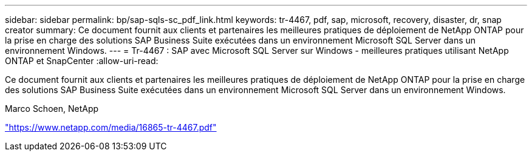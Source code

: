 ---
sidebar: sidebar 
permalink: bp/sap-sqls-sc_pdf_link.html 
keywords: tr-4467, pdf, sap, microsoft, recovery, disaster, dr, snap creator 
summary: Ce document fournit aux clients et partenaires les meilleures pratiques de déploiement de NetApp ONTAP pour la prise en charge des solutions SAP Business Suite exécutées dans un environnement Microsoft SQL Server dans un environnement Windows. 
---
= Tr-4467 : SAP avec Microsoft SQL Server sur Windows - meilleures pratiques utilisant NetApp ONTAP et SnapCenter
:allow-uri-read: 


[role="lead"]
Ce document fournit aux clients et partenaires les meilleures pratiques de déploiement de NetApp ONTAP pour la prise en charge des solutions SAP Business Suite exécutées dans un environnement Microsoft SQL Server dans un environnement Windows.

Marco Schoen, NetApp

link:https://www.netapp.com/media/16865-tr-4467.pdf["https://www.netapp.com/media/16865-tr-4467.pdf"]
